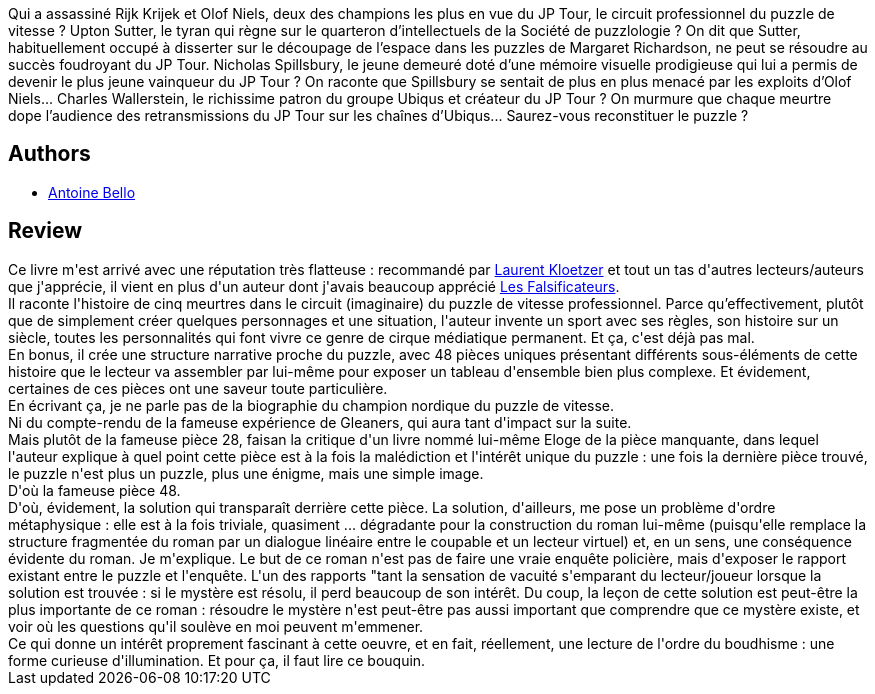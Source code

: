 :jbake-type: post
:jbake-status: published
:jbake-title: Éloge de la pièce manquante
:jbake-tags:  enquête, mort,_année_2015,_mois_juin,_note_5,rayon-policier-noir,read
:jbake-date: 2015-06-11
:jbake-depth: ../../
:jbake-uri: goodreads/books/9782070358533.adoc
:jbake-bigImage: https://i.gr-assets.com/images/S/compressed.photo.goodreads.com/books/1339516415l/3993080.jpg
:jbake-smallImage: https://i.gr-assets.com/images/S/compressed.photo.goodreads.com/books/1339516415l/3993080._SY75_.jpg
:jbake-source: https://www.goodreads.com/book/show/3993080
:jbake-style: goodreads goodreads-book

++++
<div class="book-description">
Qui a assassiné Rijk Krijek et Olof Niels, deux des champions les plus en vue du JP Tour, le circuit professionnel du puzzle de vitesse ? Upton Sutter, le tyran qui règne sur le quarteron d’intellectuels de la Société de puzzlologie ? On dit que Sutter, habituellement occupé à disserter sur le découpage de l’espace dans les puzzles de Margaret Richardson, ne peut se résoudre au succès foudroyant du JP Tour. Nicholas Spillsbury, le jeune demeuré doté d’une mémoire visuelle prodigieuse qui lui a permis de devenir le plus jeune vainqueur du JP Tour ? On raconte que Spillsbury se sentait de plus en plus menacé par les exploits d’Olof Niels... Charles Wallerstein, le richissime patron du groupe Ubiqus et créateur du JP Tour ? On murmure que chaque meurtre dope l’audience des retransmissions du JP Tour sur les chaînes d’Ubiqus... Saurez-vous reconstituer le puzzle ?
</div>
++++


## Authors
* link:../authors/47693.html[Antoine Bello]



## Review

++++
Ce livre m'est arrivé avec une réputation très flatteuse : recommandé par <a class="DirectAuthorReference destination_Author" href="../authors/1529258.html">Laurent Kloetzer</a> et tout un tas d'autres lecteurs/auteurs que j'apprécie, il vient en plus d'un auteur dont j'avais beaucoup apprécié <a class="DirectBookReference destination_Book" href="9782070355273.html">Les Falsificateurs</a>.<br/>Il raconte l'histoire de cinq meurtres dans le circuit (imaginaire) du puzzle de vitesse professionnel. Parce qu’effectivement, plutôt que de simplement créer quelques personnages et une situation, l'auteur invente un sport avec ses règles, son histoire sur un siècle, toutes les personnalités qui font vivre ce genre de cirque médiatique permanent. Et ça, c'est déjà pas mal.<br/>En bonus, il crée une structure narrative proche du puzzle, avec 48 pièces uniques présentant différents sous-éléments de cette histoire que le lecteur va assembler par lui-même pour exposer un tableau d'ensemble bien plus complexe. Et évidement, certaines de ces pièces ont une saveur toute particulière.<br/>En écrivant ça, je ne parle pas de la biographie du champion nordique du puzzle de vitesse.<br/>Ni du compte-rendu de la fameuse expérience de Gleaners, qui aura tant d'impact sur la suite.<br/>Mais plutôt de la fameuse pièce 28, faisan la critique d'un livre nommé lui-même Eloge de la pièce manquante, dans lequel l'auteur explique à quel point cette pièce est à la fois la malédiction et l'intérêt unique du puzzle : une fois la dernière pièce trouvé, le puzzle n'est plus un puzzle, plus une énigme, mais une simple image.<br/>D'où la fameuse pièce 48.<br/>D'où, évidement, la solution qui transparaît derrière cette pièce. La solution, d'ailleurs, me pose un problème d'ordre métaphysique : elle est à la fois triviale, quasiment ... dégradante pour la construction du roman lui-même (puisqu'elle remplace la structure fragmentée du roman par un dialogue linéaire entre le coupable et un lecteur virtuel) et, en un sens, une conséquence évidente du roman. Je m'explique. Le but de ce roman n'est pas de faire une vraie enquête policière, mais d'exposer le rapport existant entre le puzzle et l'enquête. L'un des rapports "tant la sensation de vacuité s'emparant du lecteur/joueur lorsque la solution est trouvée : si le mystère est résolu, il perd beaucoup de son intérêt. Du coup, la leçon de cette solution est peut-être la plus importante de ce roman : résoudre le mystère n'est peut-être pas aussi important que comprendre que ce mystère existe, et voir où les questions qu'il soulève en moi peuvent m'emmener.<br/>Ce qui donne un intérêt proprement fascinant à cette oeuvre, et en fait, réellement, une lecture de l'ordre du boudhisme : une forme curieuse d'illumination. Et pour ça, il faut lire ce bouquin.
++++